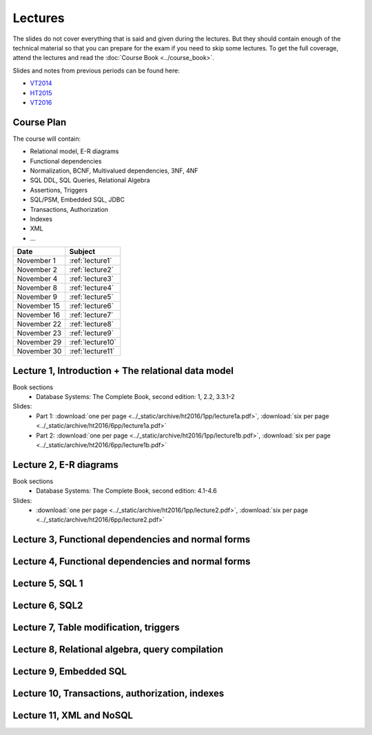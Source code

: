 Lectures
========

The slides do not cover everything that is said and given
during the lectures. But they should contain enough of the technical material
so that you can prepare for the exam if you need to skip some lectures. 
To get the full coverage, attend the lectures and read the
:doc:`Course Book <../course_book>`.

Slides and notes from previous periods can be found here:

- `VT2014 <../_static/archive/vt2014/>`__
- `HT2015 <../_static/archive/ht2015/>`__
- `VT2016 <../_static/archive/vt2016/>`__

Course Plan
~~~~~~~~~~~

The course will contain:

-  Relational model, E-R diagrams
-  Functional dependencies
-  Normalization, BCNF, Multivalued dependencies, 3NF, 4NF
-  SQL DDL, SQL Queries, Relational Algebra
-  Assertions, Triggers
-  SQL/PSM, Embedded SQL, JDBC
-  Transactions, Authorization
-  Indexes
-  XML
-  …

===========   ================
Date          Subject
===========   ================
November 1    :ref:`lecture1`
November 2    :ref:`lecture2`
November 4    :ref:`lecture3`
November 8    :ref:`lecture4`
November 9    :ref:`lecture5`
November 15   :ref:`lecture6`
November 16   :ref:`lecture7`
November 22   :ref:`lecture8`
November 23   :ref:`lecture9`
November 29   :ref:`lecture10`
November 30   :ref:`lecture11`
===========   ================


.. _lecture1:

Lecture 1, Introduction + The relational data model
~~~~~~~~~~~~~~~~~~~~~~~~~~~~~~~~~~~~~~~~~~~~~~~~~~~

Book sections
  - |book2e|: 1, 2.2, 3.3.1-2

Slides:
  - Part 1: :download:`one per page <../_static/archive/ht2016/1pp/lecture1a.pdf>`, :download:`six per page <../_static/archive/ht2016/6pp/lecture1a.pdf>`
  - Part 2: :download:`one per page <../_static/archive/ht2016/1pp/lecture1b.pdf>`, :download:`six per page <../_static/archive/ht2016/6pp/lecture1b.pdf>`


.. _lecture2:

Lecture 2, E-R diagrams
~~~~~~~~~~~~~~~~~~~~~~~

Book sections
  - |book2e|: 4.1-4.6

Slides:
  - :download:`one per page <../_static/archive/ht2016/1pp/lecture2.pdf>`, :download:`six per page <../_static/archive/ht2016/6pp/lecture2.pdf>`


.. _lecture3:

Lecture 3, Functional dependencies and normal forms
~~~~~~~~~~~~~~~~~~~~~~~~~~~~~~~~~~~~~~~~~~~~~~~~~~~

.. _lecture4:

Lecture 4, Functional dependencies and normal forms
~~~~~~~~~~~~~~~~~~~~~~~~~~~~~~~~~~~~~~~~~~~~~~~~~~~

.. _lecture5:

Lecture 5, SQL 1
~~~~~~~~~~~~~~~~

.. _lecture6:

Lecture 6, SQL2
~~~~~~~~~~~~~~~

.. _lecture7:

Lecture 7, Table modification, triggers
~~~~~~~~~~~~~~~~~~~~~~~~~~~~~~~~~~~~~~~

.. _lecture8:

Lecture 8, Relational algebra, query compilation
~~~~~~~~~~~~~~~~~~~~~~~~~~~~~~~~~~~~~~~~~~~~~~~~

.. _lecture9:

Lecture 9, Embedded SQL
~~~~~~~~~~~~~~~~~~~~~~~

.. _lecture10:

Lecture 10, Transactions, authorization, indexes
~~~~~~~~~~~~~~~~~~~~~~~~~~~~~~~~~~~~~~~~~~~~~~~~

.. _lecture11:

Lecture 11, XML and NoSQL
~~~~~~~~~~~~~~~~~~~~~~~~~

.. _lecture12:

.. Lecture 12, Databases at Spotify (guest lecture by Oscar Söderlund, Spotify)
.. ~~~~~~~~~~~~~~~~~~~~~~~~~~~~~~~~~~~~~~~~~~~~~~~~~~~~~~~~~~~~~~~~~~~~~~~~~~~~

.. _lecture13:

.. Lecture 13, Exam training
.. ~~~~~~~~~~~~~~~~~~~~~~~~~

.. |book2e| replace:: Database Systems: The Complete Book, second edition
